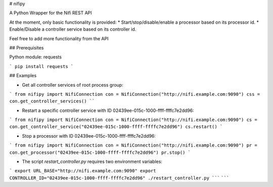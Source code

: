 # nifipy

A Python Wrapper for the Nifi REST API

At the moment, only basic functionality is provided:
* Start/stop/disable/enable a processor based on its processor id.
* Enable/Disable a controller service based on its controller id.

Feel free to add more functionality from the API

## Prerequisites

Python module: requests

```
pip install requests
```

## Examples

* Get all controller services of root process group:
```
from nifipy import NifiConnection
con = NifiConnection("http://nifi.example.com:9090")
css = con.get_controller_services()
````

* Restart a specific controller service with ID 02439ee-015c-1000-ffff-ffffc7e2dd96:
```
from nifipy import NifiConnection
con = NifiConnection("http://nifi.example.com:9090")
cs = con.get_controller_service("02439ee-015c-1000-ffff-ffffc7e2dd96")
cs.restart()
```

* Stop a processor with ID 02439ee-015c-1000-ffff-ffffc7e2dd96:
```
from nifipy import NifiConnection
con = NifiConnection("http://nifi.example.com:9090")
pr = con.get_processor("02439ee-015c-1000-ffff-ffffc7e2dd96")
pr.stop()
```

* The script `restart_controller.py` requires two environment variables:
```
export URL_BASE="http://nifi.example.com:9090"
export CONTROLLER_ID="02439ee-015c-1000-ffff-ffffc7e2dd96"
./restart_controller.py
````` ```````
